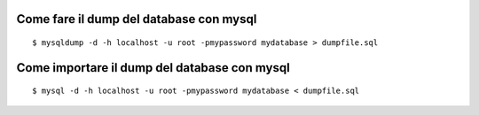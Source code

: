 Come fare il dump del database con mysql
----------------------------------------

::

    $ mysqldump -d -h localhost -u root -pmypassword mydatabase > dumpfile.sql 


Come importare il dump del database con mysql
----------------------------------------

::

    $ mysql -d -h localhost -u root -pmypassword mydatabase < dumpfile.sql 
